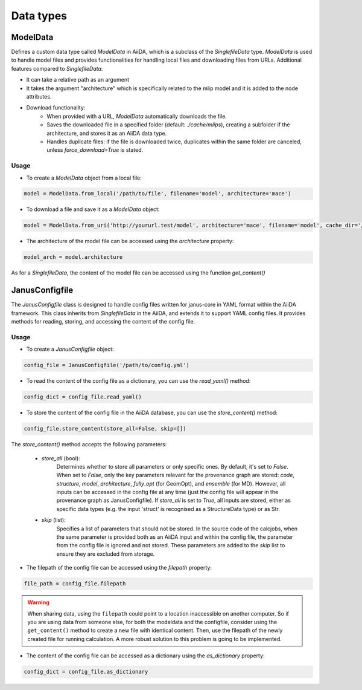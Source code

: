 ==============================
Data types
==============================

ModelData
---------
Defines a custom data type called `ModelData` in AiiDA, which is a subclass of the `SinglefileData` type. `ModelData` is used to handle model files and provides functionalities for handling local files and downloading files from URLs.
Additional features compared to `SinglefileData`:

- It can take a relative path as an argument

- It takes the argument "architecture" which is specifically related to the mlip model and it is added to the node attributes.

- Download functionality:
    - When provided with a URL, `ModelData` automatically downloads the file.
    - Saves the downloaded file in a specified folder (default: `./cache/mlips`), creating a subfolder if the architecture, and stores it as an AiiDA data type.
    - Handles duplicate files: if the file is downloaded twice, duplicates within the same folder are canceled, unless `force_download=True` is stated.

Usage
^^^^^

- To create a `ModelData` object from a local file:

.. code-block:: python

    model = ModelData.from_local('/path/to/file', filename='model', architecture='mace')

- To download a file and save it as a `ModelData` object:

.. code-block:: python

    model = ModelData.from_uri('http://yoururl.test/model', architecture='mace', filename='model', cache_dir='/home/mlip/', force_download=False)

- The architecture of the model file can be accessed using the `architecture` property:

.. code-block:: python

    model_arch = model.architecture

As for a `SinglefileData`, the content of the model file can be accessed using the function `get_content()`


JanusConfigfile
---------------

The `JanusConfigfile` class is designed to handle config files written for janus-core in YAML format within the AiiDA framework.
This class inherits from `SinglefileData` in the AiiDA, and extends it to support YAML config files.
It provides methods for reading, storing, and accessing the content of the config file.

Usage
^^^^^

- To create a `JanusConfigfile` object:

.. code-block:: python

    config_file = JanusConfigfile('/path/to/config.yml')


- To read the content of the config file as a dictionary, you can use the `read_yaml()` method:

.. code-block:: python

    config_dict = config_file.read_yaml()


- To store the content of the config file in the AiiDA database, you can use the `store_content()` method:

.. code-block:: python

    config_file.store_content(store_all=False, skip=[])

The `store_content()` method accepts the following parameters:

    - `store_all` (bool):
        Determines whether to store all parameters or only specific ones.
        By default, it's set to `False`.
        When set to `False`, only the key parameters relevant for the provenance graph are stored: `code`, `structure`, `model`, `architecture`, `fully_opt` (for GeomOpt), and `ensemble` (for MD).
        However, all inputs can be accessed in the config file at any time (just the config file will appear in the provenance graph as JanusConfigfile).
        If `store_all` is set to `True`, all inputs are stored, either as specific data types (e.g. the input 'struct' is recognised as a StructureData type) or as Str.

    - `skip` (list):
        Specifies a list of parameters that should not be stored.
        In the source code of the calcjobs, when the same parameter is provided both as an AiiDA input and within the config file, the parameter from the config file is ignored and not stored.
        These parameters are added to the `skip` list to ensure they are excluded from storage.


- The filepath of the config file can be accessed using the `filepath` property:

.. code-block:: python

    file_path = config_file.filepath

.. warning::

    When sharing data, using the ``filepath`` could point to a location inaccessible on another computer.
    So if you are using data from someone else, for both the modeldata and the configfile, consider using the ``get_content()`` method to create a new file with identical content.
    Then, use the filepath of the newly created file for running calculation.
    A more robust solution to this problem is going to be implemented.


- The content of the config file can be accessed as a dictionary using the `as_dictionary` property:

.. code-block:: python

    config_dict = config_file.as_dictionary
